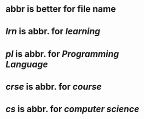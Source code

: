 #+alias: abbr,

* abbr is better for file name
* [[lrn]] is abbr. for [[learning]]
* [[pl]] is abbr. for [[Programming Language]]
* [[crse]] is abbr. for [[course]]
* [[cs]] is abbr. for [[computer science]]